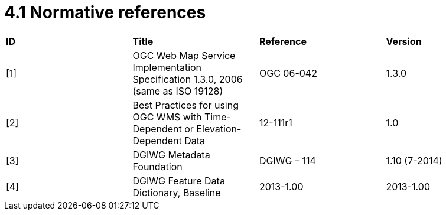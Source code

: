 = 4.1  Normative references

[cols=",,,",]
|========================================================================================================
|*ID* |*Title* |*Reference* |*Version*
|[1] |OGC Web Map Service Implementation Specification 1.3.0, 2006 (same as ISO 19128) |OGC 06-042 |1.3.0
|[2] |Best Practices for using OGC WMS with Time-Dependent or Elevation-Dependent Data |12-111r1 |1.0
|[3] |DGIWG Metadata Foundation |DGIWG – 114 |1.10 (7-2014)
|[4] |DGIWG Feature Data Dictionary, Baseline |2013-1.00 |2013-1.00
|========================================================================================================

